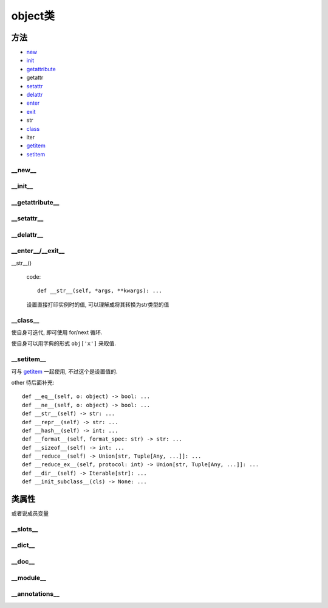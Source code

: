 =====================
object类
=====================


.. post:: 2023-02-20 22:06:49
  :tags: python, 概念相关
  :category: 后端
  :author: YanQue
  :location: CD
  :language: zh-cn


方法
=====================

- new_
- init_
- getattribute_
- getattr
- setattr_
- delattr_
- enter_
- exit_
- str
- class_
- iter
- getitem_
- setitem_

.. _new:

__new__
---------------------

.. function:: __new__()

  code::

    def __new__(cls) -> Any: ...

  实例化对象的时候调用, 先执行 ``__new__()`` 返回对象实例, 再执行 ``__init__()`` 进行定义的初始化操作

  用处: 可以重写此方法实现单例, 相对于装饰器实现单例的好处是, 不会有装饰器实现单例的一些bug(暂且说是bug吧, 比如不能继承什么的)

.. _init:

__init__
---------------------

.. function:: __init__()

  code::

    def __init__(self) -> None: ...

  实例化对象时的初始化操作, 一般操作实例化时候传进来的值

  补充: 有一个名为 ``__init__.py`` 的文件, 在某目录根目录下新建此文件, 可以使该目录被识别为python模块

.. _getattribute:

__getattribute__
---------------------

.. function:: __getattribute__()

  code::

    def __getattribute__(self, name: str) -> Any: ...

  当访问实例属性时, 不管是方法还是成员变量, 都会默认调用这个(直接用类名调用不会触发),
  如果没找到 再去调用 ``__getattr__()``

  用处: 通过重写此方法实现代理


.. function:: __getattr__()

  code::

    def __getattr__(self, name: str) -> None: ...

  当调用实例属性时, 没找到就调用, 默认再没有就报错, 可以通过重写此方法定义实例额外属性, 也可用作不冲突代理

  也可以直接 getattr(obj, name) 获取实例属性

  再次注意: **__getattr__ 方法是在访问 attribute 不存在的时候被调用**

.. _setattr:

__setattr__
---------------------

.. function:: __setattr__()

  code::

    def __setattr__(self, *args, **kwargs) -> None: ...

  与 getattr相对应, setattr是设置属性, getattr是获取属性

.. _delattr:

__delattr__
---------------------

.. function:: __delattr__()

  code::

    def __delattr__(self, name: str) -> None: ...

  删除实例属性

.. _enter:
.. _exit:

__enter__/__exit__
---------------------

.. function:: __enter__() 和 __exit__()

  实现自定义with语句需要重写的方法, with语句进入执行 __enter__(), 执行结束或异常 执行 __exit__(),

  注意,

  - enter的返回值是with实例化的值,
  - exit只有返回True时, 才不抛出异常
  - 其他相关使用不做赘述

__str__()

  code::

    def __str__(self, *args, **kwargs): ...

  设置直接打印实例时的值, 可以理解成将其转换为str类型的值

.. _class:

__class__
---------------------

.. function:: __class__()

  code::

    @property
    def __class__(self: _T) -> Type[_T]: ...
    # Ignore errors about type mismatch between property getter and setter
    @__class__.setter
    def __class__(self, __type: Type[object]) -> None: ...  # type: ignore # noqa: F811

  相当于java的get, set方法, 可以更方便的通过 @property 装饰器来访问成员变量


使自身可迭代, 即可使用 for/next 循环.

.. _getitem:

使自身可以用字典的形式 ``obj['x']`` 来取值.

.. _setitem:

__setitem__
---------------------

可与 getitem_ 一起使用, 不过这个是设置值的.

other 待后面补充::

    def __eq__(self, o: object) -> bool: ...
    def __ne__(self, o: object) -> bool: ...
    def __str__(self) -> str: ...
    def __repr__(self) -> str: ...
    def __hash__(self) -> int: ...
    def __format__(self, format_spec: str) -> str: ...
    def __sizeof__(self) -> int: ...
    def __reduce__(self) -> Union[str, Tuple[Any, ...]]: ...
    def __reduce_ex__(self, protocol: int) -> Union[str, Tuple[Any, ...]]: ...
    def __dir__(self) -> Iterable[str]: ...
    def __init_subclass__(cls) -> None: ...

类属性
=====================

或者说成员变量

__slots__
---------------------

.. function:: __slots__: Union[str, Iterable[str]]

  默认情况下, python会使用字典保存实例相关的一些属性、 方法, 访问很方便但是会消耗额外内存,

  通过重定义此变量, 设置实例字典需要保存的属性, 节约空间

__dict__
---------------------

.. function:: __dict__: Dict[str, Any]

  实例对象会保存的一些属性, 如上所叙

__doc__
---------------------

.. function:: __doc__: Optional[str]

  类的使用说明文档定义

__module__
---------------------

.. function:: __module__: str

  待补充

__annotations__
---------------------

.. function:: __annotations__: Dict[str, Any]

  待补充



